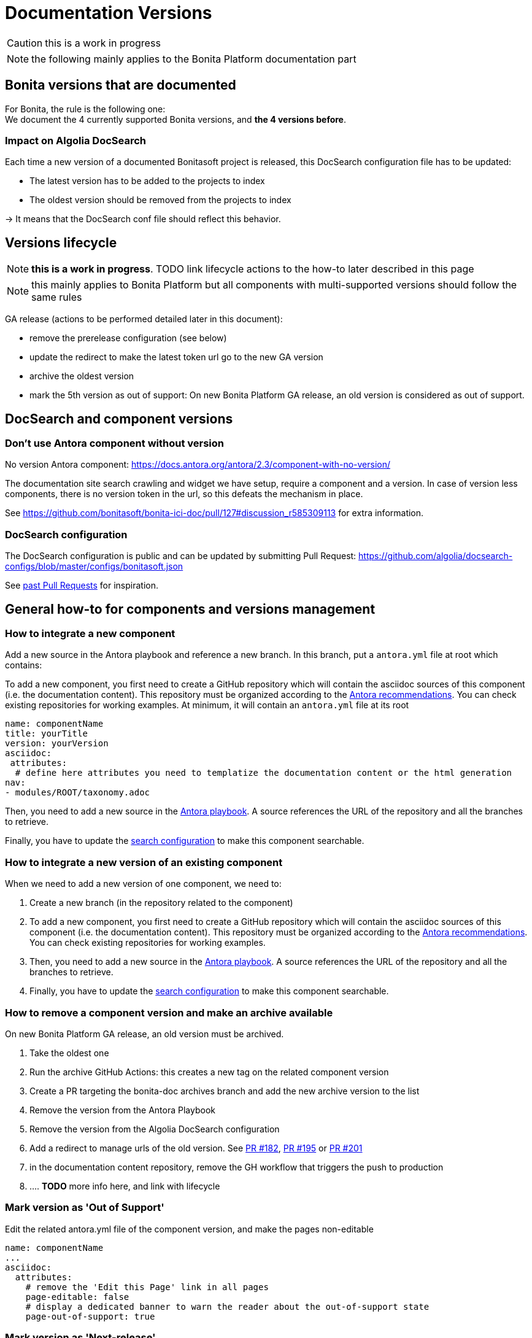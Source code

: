 = Documentation Versions
:icons: font
ifdef::env-github[]
:note-caption: :information_source:
:tip-caption: :bulb:
:important-caption: :heavy_exclamation_mark:
:caution-caption: :fire:
:warning-caption: :warning:
endif::[]

CAUTION: this is a work in progress

NOTE: the following mainly applies to the Bonita Platform documentation part

== Bonita versions that are documented

For Bonita, the rule is the following one: +
We document the 4 currently supported Bonita versions, and **the 4 versions before**. +

=== Impact on Algolia DocSearch

Each time a new version of a documented Bonitasoft project is released, this DocSearch configuration file has to be updated:

- The latest version has to be added to the projects to index
- The oldest version should be removed from the projects to index

-> It means that the DocSearch conf file should reflect this behavior.


== Versions lifecycle

NOTE: *this is a work in progress*. TODO link lifecycle actions to the how-to later described in this page

NOTE: this mainly applies to Bonita Platform but all components with multi-supported versions should follow the same rules

GA release (actions to be performed detailed later in this document):

* remove the prerelease configuration (see below)
* update the redirect to make the latest token url go to the new GA version
* archive the oldest version
* mark the 5th version as out of support: On new Bonita Platform GA release, an old version is considered as out of support.

== DocSearch and component versions

=== Don't use Antora component without version

No version Antora component: https://docs.antora.org/antora/2.3/component-with-no-version/

The documentation site search crawling and widget we have setup, require a component and a version. In case of version less
components, there is no version token in the url, so this defeats the mechanism in place.

See https://github.com/bonitasoft/bonita-ici-doc/pull/127#discussion_r585309113 for extra information.


=== DocSearch configuration

The DocSearch configuration is public and can be updated by submitting Pull Request: https://github.com/algolia/docsearch-configs/blob/master/configs/bonitasoft.json

See https://github.com/algolia/docsearch-configs/pulls?q=is%3Apr+sort%3Aupdated-desc+bonitasoft[past Pull Requests] for inspiration.


== General how-to for components and versions management

=== How to integrate a new component

Add a new source in the Antora playbook and reference a new branch. In this branch, put a `antora.yml` file at root which contains:

To add a new component, you first need to create a GitHub repository which will contain the asciidoc sources of this component
(i.e. the documentation content). This repository must be organized according to the https://docs.antora.org/antora/2.3/organize-content-files/[Antora recommendations].
You can check existing repositories for working examples.
At minimum, it will contain an `antora.yml` file at its root

[source,yml]
----
name: componentName
title: yourTitle
version: yourVersion
asciidoc:
 attributes:
  # define here attributes you need to templatize the documentation content or the html generation
nav:
- modules/ROOT/taxonomy.adoc
----

Then, you need to add a new source in the https://github.com/bonitasoft/bonitasoft.github.io/blob/master/antora-playbook.yml[Antora playbook].
A source references the URL of the repository and all the branches to retrieve.

Finally, you have to update the https://github.com/algolia/docsearch-configs/blob/master/configs/bonitasoft.json[search configuration]
to make this component searchable.


=== How to integrate a new version of an existing component

When we need to add a new version of one component, we need to:

. Create a new branch (in the repository related to the component)
. To add a new component, you first need to create a GitHub repository which will contain the asciidoc sources of this component (i.e. the documentation content).
This repository must be organized according to the https://docs.antora.org/antora/2.3/organize-content-files/[Antora recommendations].
You can check existing repositories for working examples.
. Then, you need to add a new source in the https://github.com/bonitasoft/bonitasoft.github.io/blob/master/antora-playbook.yml[Antora playbook].
A source references the URL of the repository and all the branches to retrieve.
. Finally, you have to update the https://github.com/algolia/docsearch-configs/blob/master/configs/bonitasoft.json[search configuration]
to make this component searchable.

=== How to remove a component version and make an archive available

On new Bonita Platform GA release, an old version must be archived.

. Take the oldest one
. Run the archive GitHub Actions: this creates a new tag on the related component version
. Create a PR targeting the bonita-doc archives branch and add the new archive version to the list
. Remove the version from the Antora Playbook
. Remove the version from the Algolia DocSearch configuration
. Add a redirect to manage urls of the old version. See https://github.com/bonitasoft/bonita-documentation-site/pull/182[PR #182],
https://github.com/bonitasoft/bonita-documentation-site/pull/195[PR #195] or https://github.com/bonitasoft/bonita-documentation-site/pull/201[PR #201]
. in the documentation content repository, remove the GH workflow that triggers the push to production
. .... *TODO* more info here, and link with lifecycle


=== Mark version as 'Out of Support'

Edit the related antora.yml file of the component version, and make the pages non-editable

[source,yml]
----
name: componentName
...
asciidoc:
  attributes:
    # remove the 'Edit this Page' link in all pages
    page-editable: false
    # display a dedicated banner to warn the reader about the out-of-support state
    page-out-of-support: true
----

=== Mark version as 'Next-release'

Edit the related antora.yml file of the component version, make the content not searchable, and adding an information message.

[source,yml]
----
name: componentName
# TODO: When we are in beta release, put version: theRealVersion
version: 1
# TODO: remove this line when we are in beta phase
display_version: 2022.1-alpha
# TODO when integrating this version to the documentation, update push-content.yml and replace alpha by beta
prerelease: alpha
...
asciidoc:
  attributes:
    # Adding an info message on the top of any pages
    page-next-release: true
    # remove search bar for this version (Because the content of next-release is not indexing by Algolia)
    page-hide-search-bar: true
----


=== Pre-release versions

apply to beta and RC versions

See https://docs.antora.org/antora/2.3/component-prerelease/ to know how to

* mark a prerelease version
* display beta/rc additionnal information in the version
* impact on default version and version ordering

